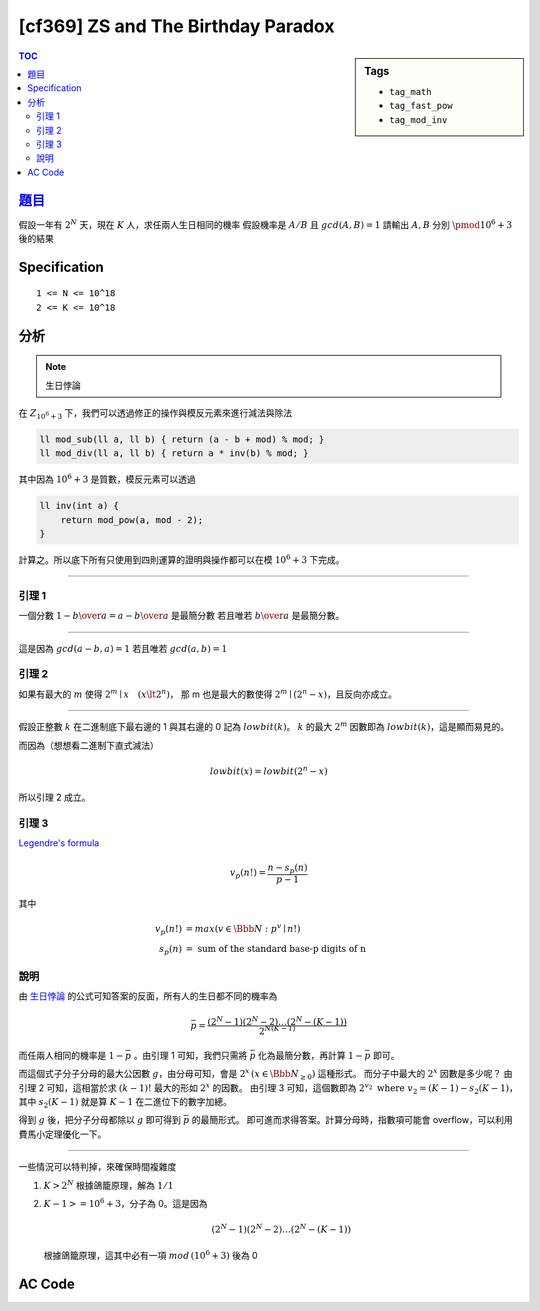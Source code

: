 #####################################
[cf369] ZS and The Birthday Paradox
#####################################

.. sidebar:: Tags

    - ``tag_math``
    - ``tag_fast_pow``
    - ``tag_mod_inv``

.. contents:: TOC
    :depth: 2

******************************************************
`題目 <http://codeforces.com/contest/711/problem/E>`_
******************************************************

假設一年有 :math:`2^N` 天，現在 :math:`K` 人，求任兩人生日相同的機率
假設機率是 :math:`A/B` 且 :math:`gcd(A,B) = 1` 請輸出 :math:`A, B` 分別 :math:`\pmod {10^6 + 3}` 後的結果

************************
Specification
************************

::

    1 <= N <= 10^18
    2 <= K <= 10^18

************************
分析
************************

.. note:: 生日悖論

在 :math:`Z_{10^6 + 3}` 下，我們可以透過修正的操作與模反元素來進行減法與除法

.. code-block:: cpp

    ll mod_sub(ll a, ll b) { return (a - b + mod) % mod; }
    ll mod_div(ll a, ll b) { return a * inv(b) % mod; }

其中因為 :math:`10^6 + 3` 是質數，模反元素可以透過

.. code-block:: cpp

    ll inv(int a) {
        return mod_pow(a, mod - 2);
    }

計算之。所以底下所有只使用到四則運算的證明與操作都可以在模 :math:`10^6 + 3` 下完成。

---------------------------

=================
引理 1
=================

一個分數 :math:`1 - {b \over a} = {a - b \over a}` 是最簡分數
若且唯若 :math:`b \over a` 是最簡分數。

-------------

這是因為 :math:`gcd(a-b, a) = 1` 若且唯若 :math:`gcd(a, b) = 1`

=================
引理 2
=================

如果有最大的 :math:`m` 使得 :math:`2^m \mid x \quad(x \lt {2^n})`，
那 m 也是最大的數使得 :math:`2^m \mid {(2^n - x)}`，且反向亦成立。

----------------

假設正整數 :math:`k` 在二進制底下最右邊的 1 與其右邊的 0 記為 :math:`lowbit(k)`。
:math:`k` 的最大 :math:`2^m` 因數即為 :math:`lowbit(k)`，這是顯而易見的。

而因為（想想看二進制下直式減法）

.. math:: lowbit(x) = lowbit(2^n - x)

所以引理 2 成立。

=================
引理 3
=================

`Legendre's formula <https://en.wikipedia.org/wiki/Legendre%27s_formula>`_

.. math:: v_p(n!) = \frac{n - s_p(n)} { p - 1 }

其中

.. math::
    v_p(n!) &= max(v \in \Bbb{N}: p^v \mid n!) \\
    s_p(n) &= \text{ sum of the standard base-p digits of n}

=================
說明
=================

由 `生日悖論 <https://en.wikipedia.org/wiki/Birthday_problem>`_ 的公式可知答案的反面，所有人的生日都不同的機率為

.. math:: \bar{p} = \frac{(2^N - 1)(2^N - 2) \dots (2^N - (K - 1))} {2^{N (K - 1)}}

而任兩人相同的機率是 :math:`1 - \bar{p}` 。由引理 1 可知，我們只需將 :math:`\bar{p}` 化為最簡分數，再計算 :math:`1 - \bar{p}` 即可。

而這個式子分子分母的最大公因數 :math:`g`，由分母可知，會是 :math:`2^x \, (x \in \Bbb {N_{\ge 0}})` 這種形式。
而分子中最大的 :math:`2^x` 因數是多少呢？
由引理 2 可知，這相當於求 :math:`(k-1)!` 最大的形如 :math:`2^x` 的因數。
由引理 3 可知，這個數即為 :math:`2^{v_2} \text{ where } v_2 = (K - 1) - s_2(K - 1)`，
其中 :math:`s_2(K-1)` 就是算 :math:`K-1` 在二進位下的數字加總。

得到 :math:`g` 後，把分子分母都除以 :math:`g` 即可得到 :math:`\bar{p}` 的最簡形式。
即可進而求得答案。計算分母時，指數項可能會 overflow，可以利用費馬小定理優化一下。

---------------------------

一些情況可以特判掉，來確保時間複雜度

1.  :math:`K > 2^N` 根據鴿籠原理，解為 :math:`1/1`
2.  :math:`K - 1 >= 10^6 + 3`，分子為 0。這是因為

    .. math::

        (2^N - 1)(2^N - 2) \dots (2^N - (K - 1))

    根據鴿籠原理，這其中必有一項 :math:`mod \, (10^6 + 3)` 後為 0

************************
AC Code
************************

.. code-block:: cpp
    :linenos:

    #include <bits/stdc++.h>
    using namespace std;

    typedef long long ll;
    const ll mod = 1e6 + 3; // a prime

    ll N, K;

    ll mod_pow(ll a, ll b) {
        ll ans = 1;
        ll base = a;
        b %= (mod - 1);
        while (b) {
            if (b & 1)
                ans = ans * base % mod;
            base = base * base % mod;
            b >>= 1;
        }
        return ans;
    }

    ll mod_inv(ll a) {
        return mod_pow(a, mod - 2);
    }

    int main() {
        scanf("%lld %lld", &N, &K);

        if (N <= 62 && K > (1ll << N)) {
            puts("1 1");
            return 0;
        }

        // numerator
        ll nmr = 1;
        if (K - 1 >= mod) nmr = 0;
        else {
            ll val = mod_pow(2, N);
            for (int i = 1; i <= K - 1; i++) {
                ll item = (val - i + mod) % mod;
                (nmr *= item) %= mod;
            }
        }

        // denominator
        ll a = N % (mod - 1);
        ll b = (K - 1) % (mod - 1);
        ll dnm = mod_pow(2, a * b);

        // gcd
        ll v2 = (K - 1) - __builtin_popcountll(K - 1);
        ll inv = mod_inv(mod_pow(2, v2));

        // printf("%lld, %lld, %lld, %lld\n", nmr, dnm, inv, v2);

        (nmr *= inv) %= mod;
        (dnm *= inv) %= mod;
        (nmr = dnm - nmr + mod) %= mod;

        printf("%lld %lld\n", nmr, dnm);

        return 0;
    }
